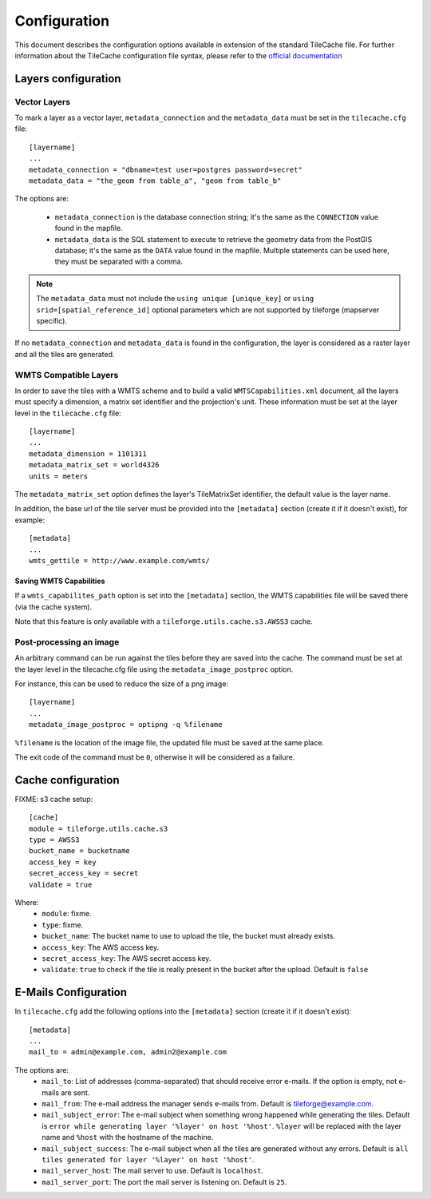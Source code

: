 .. _configuration:

===============
 Configuration
===============

This document describes the configuration options available in
extension of the standard TileCache file. For further information
about the TileCache configuration file syntax, please refer to the
`official documentation <http://tilecache.org/>`_

Layers configuration
====================

Vector Layers
-------------
To mark a layer as a vector layer, ``metadata_connection`` and the
``metadata_data`` must be set in the ``tilecache.cfg`` file::

    [layername]
    ...
    metadata_connection = "dbname=test user=postgres password=secret"
    metadata_data = "the_geom from table_a", "geom from table_b"

The options are:

 * ``metadata_connection`` is the database connection string; it's the
   same as the ``CONNECTION`` value found in the mapfile.

 * ``metadata_data`` is the SQL statement to execute to retrieve the
   geometry data from the PostGIS database; it's the same as the
   ``DATA`` value found in the mapfile. Multiple statements can be
   used here, they must be separated with a comma.

.. note:: The ``metadata_data`` must not include the ``using unique
   [unique_key]`` or ``using srid=[spatial_reference_id]`` optional
   parameters which are not supported by tileforge (mapserver specific).

If no ``metadata_connection`` and ``metadata_data`` is found in the
configuration, the layer is considered as a raster layer and all the
tiles are generated.

WMTS Compatible Layers
----------------------
In order to save the tiles with a WMTS scheme and to build a valid
``WMTSCapabilities.xml`` document, all the layers must specify a
dimension, a matrix set identifier and the projection's unit.
These information must be set at the layer
level in the ``tilecache.cfg`` file::

    [layername]
    ...
    metadata_dimension = 1101311
    metadata_matrix_set = world4326
    units = meters

The ``metadata_matrix_set`` option defines the layer's TileMatrixSet
identifier, the default value is the layer name.

In addition, the base url of the tile server must be provided into the ``[metadata]``
section (create it if it doesn't exist), for example::

    [metadata]
    ...
    wmts_gettile = http://www.example.com/wmts/

Saving WMTS Capabilities
^^^^^^^^^^^^^^^^^^^^^^^^
If a ``wmts_capabilites_path`` option is set into the ``[metadata]``
section, the WMTS capabilities file will be saved there (via the cache
system).

Note that this feature is only available with a
``tileforge.utils.cache.s3.AWSS3`` cache.

Post-processing an image
------------------------
An arbitrary command can be run against the tiles before they are
saved into the cache. The command must be set at the layer level in
the tilecache.cfg file using the ``metadata_image_postproc`` option.

For instance, this can be used to reduce the size of a png image::

    [layername]
    ...
    metadata_image_postproc = optipng -q %filename

``%filename`` is the location of the image file, the updated file must
be saved at the same place.

The exit code of the command must be ``0``, otherwise it will be
considered as a failure.

Cache configuration
===================

FIXME: s3 cache setup::

    [cache]
    module = tileforge.utils.cache.s3
    type = AWSS3
    bucket_name = bucketname
    access_key = key
    secret_access_key = secret
    validate = true

Where:
 * ``module``: fixme.
 * ``type``: fixme.
 * ``bucket_name``: The bucket name to use to upload the tile, the
   bucket must already exists.
 * ``access_key``: The AWS access key.
 * ``secret_access_key``: The AWS secret access key.
 * ``validate``: ``true`` to check if the tile is really present in
   the bucket after the upload. Default is ``false``

.. _email-config:

E-Mails Configuration
=====================

In ``tilecache.cfg`` add the following options into the ``[metadata]``
section (create it if it doesn't exist)::

    [metadata]
    ...
    mail_to = admin@example.com, admin2@example.com

The options are:
 * ``mail_to``: List of addresses (comma-separated) that should
   receive error e-mails. If the option is empty, not e-mails are
   sent.
 * ``mail_from``: The e-mail address the manager sends e-mails
   from. Default is tileforge@example.com.
 * ``mail_subject_error``: The e-mail subject when something wrong
   happened while generating the tiles. Default is ``error while
   generating layer '%layer' on host '%host'``. ``%layer`` will be
   replaced with the layer name and ``%host`` with the hostname of
   the machine.
 * ``mail_subject_success``: The e-mail subject when all the tiles are
   generated without any errors. Default is ``all tiles generated for
   layer '%layer' on host '%host'``.
 * ``mail_server_host``: The mail server to use. Default is
   ``localhost``.
 * ``mail_server_port``: The port the mail server is listening
   on. Default is ``25``.
